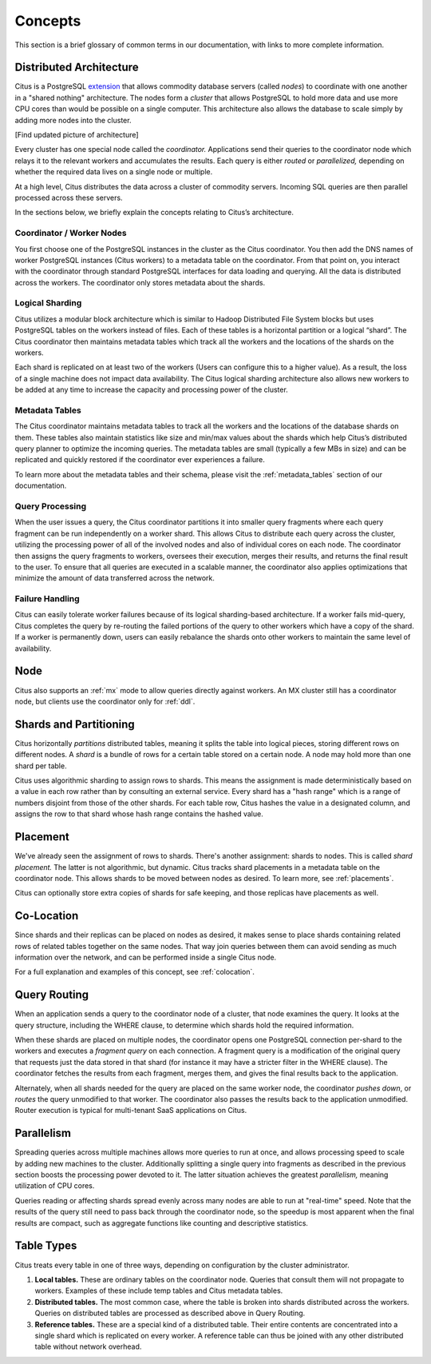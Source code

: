 .. _citus_concepts:


Concepts
========

This section is a brief glossary of common terms in our documentation, with links to more complete information.

Distributed Architecture
------------------------

Citus is a PostgreSQL `extension <https://www.postgresql.org/docs/9.6/static/external-extensions.html>`_ that allows commodity database servers (called *nodes*) to coordinate with one another in a "shared nothing" architecture. The nodes form a *cluster* that allows PostgreSQL to hold more data and use more CPU cores than would be possible on a single computer. This architecture also allows the database to scale simply by adding more nodes into the cluster.

[Find updated picture of architecture]

Every cluster has one special node called the *coordinator.* Applications send their queries to the coordinator node which relays it to the relevant workers and accumulates the results. Each query is either *routed* or *parallelized,* depending on whether the required data lives on a single node or multiple.

.. The existing section: https://docs.citusdata.com/en/v7.0/aboutcitus/introduction_to_citus.html is out of date. I think we should get rid of it, and fold pieces of it into this Concepts section. I’m thinking of something like:
.. Shared nothing, scale out.
.. Data is partitioned, queries are either routed/parallelized.
.. Is an extension of PostgreSQL (not a fork)
.. What are the cluster components (see: https://docs.memsql.com/concepts/v5.8/distributed-architecture/)
.. Coordinator (What does it contain? What does it do?)
.. Worker (See above)
.. (Maybe we also provide an updated diagram? Could scour through Citus presentations to see if there is something new).

At a high level, Citus distributes the data across a cluster of commodity servers.  Incoming SQL queries are then parallel processed across these servers.

.. image:: ../images/citus-basic-arch.png

In the sections below, we briefly explain the concepts relating to Citus’s architecture.

Coordinator / Worker Nodes
$$$$$$$$$$$$$$$$$$$$$$$$$$

You first choose one of the PostgreSQL instances in the cluster as the Citus coordinator. You then add the DNS names of worker PostgreSQL instances (Citus workers) to a metadata table on the coordinator. From that point on, you interact with the coordinator through standard PostgreSQL interfaces for data loading and querying. All the data is distributed across the workers.  The coordinator only stores metadata about the shards.

Logical Sharding
$$$$$$$$$$$$$$$$$$$$$$$

Citus utilizes a modular block architecture which is similar to Hadoop Distributed File System blocks but uses PostgreSQL tables on the workers instead of files. Each of these tables is a horizontal partition or a logical “shard”. The Citus coordinator then maintains metadata tables which track all the workers and the locations of the shards on the workers.

Each shard is replicated on at least two of the workers (Users can configure this to a higher value). As a result, the loss of a single machine does not impact data availability. The Citus logical sharding architecture also allows new workers to be added at any time to increase the capacity and processing power of the cluster.

Metadata Tables
$$$$$$$$$$$$$$$$$

The Citus coordinator maintains metadata tables to track all the workers and the locations of the database shards on them. These tables also maintain statistics like size and min/max values about the shards which help Citus’s distributed query planner to optimize the incoming queries. The metadata tables are small (typically a few MBs in size) and can be replicated and quickly restored if the coordinator ever experiences a failure.

To learn more about the metadata tables and their schema, please visit the :ref:`metadata_tables` section of our documentation.

Query Processing
$$$$$$$$$$$$$$$$

When the user issues a query, the Citus coordinator partitions it into smaller query fragments where each query fragment can be run independently on a worker shard. This allows Citus to distribute each query across the cluster, utilizing the processing power of all of the involved nodes and also of individual cores on each node. The coordinator then assigns the query fragments to workers, oversees their execution, merges their results, and returns the final result to the user. To ensure that all queries are executed in a scalable manner, the coordinator also applies optimizations that minimize the amount of data transferred across the network.

Failure Handling
$$$$$$$$$$$$$$$$$$$$$$$$$$$$$$$$$

Citus can easily tolerate worker failures because of its logical sharding-based architecture. If a worker fails mid-query, Citus completes the query by re-routing the failed portions of the query to other workers which have a copy of the shard. If a worker is permanently down, users can easily rebalance the shards onto other workers to maintain the same level of availability.

.. _define_node:

Node
----


Citus also supports an :ref:`mx` mode to allow queries directly against workers. An MX cluster still has a coordinator node, but clients use the coordinator only for :ref:`ddl`.

.. _define_shard:

Shards and Partitioning
-----------------------

Citus horizontally *partitions* distributed tables, meaning it splits the table into logical pieces, storing different rows on different nodes. A *shard* is a bundle of rows for a certain table stored on a certain node. A node may hold more than one shard per table.

Citus uses algorithmic sharding to assign rows to shards. This means the assignment is made deterministically based on a value in each row rather than by consulting an external service. Every shard has a "hash range" which is a range of numbers disjoint from those of the other shards. For each table row, Citus hashes the value in a designated column, and assigns the row to that shard whose hash range contains the hashed value.

Placement
---------

We've already seen the assignment of rows to shards. There's another assignment: shards to nodes. This is called *shard placement.* The latter is not algorithmic, but dynamic. Citus tracks shard placements in a metadata table on the coordinator node. This allows shards to be moved between nodes as desired. To learn more, see :ref:`placements`.

Citus can optionally store extra copies of shards for safe keeping, and those replicas have placements as well.

Co-Location
-----------

Since shards and their replicas can be placed on nodes as desired, it makes sense to place shards containing related rows of related tables together on the same nodes. That way join queries between them can avoid sending as much information over the network, and can be performed inside a single Citus node.

For a full explanation and examples of this concept, see :ref:`colocation`.

Query Routing
-------------

When an application sends a query to the coordinator node of a cluster, that node examines the query. It looks at the query structure, including the WHERE clause, to determine which shards hold the required information.

When these shards are placed on multiple nodes, the coordinator opens one PostgreSQL connection per-shard to the workers and executes a *fragment query* on each connection. A fragment query is a modification of the original query that requests just the data stored in that shard (for instance it may have a stricter filter in the WHERE clause). The coordinator fetches the results from each fragment, merges them, and gives the final results back to the application.

Alternately, when all shards needed for the query are placed on the same worker node, the coordinator *pushes down*, or *routes* the query unmodified to that worker. The coordinator also passes the results back to the application unmodified. Router execution is typical for multi-tenant SaaS applications on Citus.

Parallelism
-----------

Spreading queries across multiple machines allows more queries to run at once, and allows processing speed to scale by adding new machines to the cluster. Additionally splitting a single query into fragments as described in the previous section boosts the processing power devoted to it. The latter situation achieves the greatest *parallelism,* meaning utilization of CPU cores.

Queries reading or affecting shards spread evenly across many nodes are able to run at "real-time" speed. Note that the results of the query still need to pass back through the coordinator node, so the speedup is most apparent when the final results are compact, such as aggregate functions like counting and descriptive statistics.

Table Types
-----------

Citus treats every table in one of three ways, depending on configuration by the cluster administrator.

1. **Local tables.** These are ordinary tables on the coordinator node. Queries that consult them will not propagate to workers. Examples of these include temp tables and Citus metadata tables.
2. **Distributed tables.** The most common case, where the table is broken into shards distributed across the workers. Queries on distributed tables are processed as described above in Query Routing.
3. **Reference tables.** These are a special kind of a distributed table. Their entire contents are concentrated into a single shard which is replicated on every worker. A reference table can thus be joined with any other distributed table without network overhead.




.. Table Types:
.. Distributed tables 
.. Normal use-case
.. Hash-partitioned into smaller shards.
.. Partitioned using one of the table columns.
.. Reference Tables
.. Shared data across nodes
.. Local tables
.. Tables on the master only. Not partitioned/distributed.

.. (Also provide links to DML section, possibly example create-table statements…)

.. Partition Column:
.. (I am not sure if it should be above, but maybe it needs its own section)
.. Citus computes a hash of the values of this column, and routes them to different nodes.
.. Important because of performance/functionality reasons.
.. See links to “choosing a partition column”
.. Shard/Partition:

.. Contains a subset of the hash-values of the partition column.
.. Show how hash-space is divided amongst shards.
.. Links to Production sizing for choosing shard-count.
.. Show example output of pg_dist_shard.
.. On worker node, is just a regular PostgreSQL table.
.. Talk about shard_id, and worker table is just <tablename>_<shardid>.
.. (Not all above needs to be covered, just putting in some thoughts)

.. Placement:
.. Represents physical location of above Shard.
.. Shows hostname where it lives.
.. If you use Citus replication, we can have multiple of these per shard.
.. Usually with streaming replication, only one placement per shard.
.. Show query to see where these live.
.. (It’s also an option to omit this section entirely. We can chat with @Samay/Sai on this)

.. Co-location:
.. (The explanation you have in PR makes sense, could you also provide an example of what we mean by ‘related’ rows? E.g. sharding by say user-id, so all data for a user is on on node).

.. Query Processing:
.. (I think existing content in your PR is good for planning. I don’t think we need something separate for execution).

